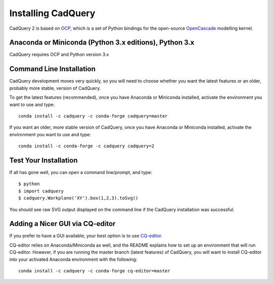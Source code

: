 .. _installation:

Installing CadQuery
===================================

CadQuery 2 is based on
`OCP <https://github.com/CadQuery/OCP>`_,
which is a set of Python bindings for the open-source `OpenCascade <http://www.opencascade.com/>`_ modelling kernel.

Anaconda or Miniconda (Python 3.x editions), Python 3.x
----------------------------------------------
CadQuery requires OCP and Python version 3.x

Command Line Installation
------------------------------------------

CadQuery development moves very quickly, so you will need to choose whether you want the latest features or an older, probably more stable, version of CadQuery.

To get the latest features (recommended), once you have Anaconda or Miniconda installed, activate the environment you want to use and type::

        conda install -c cadquery -c conda-forge cadquery=master

If you want an older, more stable version of CadQuery, once you have Anaconda or Miniconda installed, activate the environment you want to use and type::

        conda install -c conda-forge -c cadquery cadquery=2

Test Your Installation
------------------------

If all has gone well, you can open a command line/prompt, and type::

      $ python
      $ import cadquery
      $ cadquery.Workplane('XY').box(1,2,3).toSvg()

You should see raw SVG output displayed on the command line if the CadQuery installation was successful.

Adding a Nicer GUI via CQ-editor
--------------------------------------------------------

If you prefer to have a GUI available, your best option is to use
`CQ-editor <https://github.com/CadQuery/CQ-editor>`_.

CQ-editor relies on Anaconda/Miniconda as well, and the README explains how to set up an environment that will run CQ-editor. However, if you are running the master branch (latest features) of CadQuery, you will want to install CQ-editor into your activated Anaconda environment with the following::

        conda install -c cadquery -c conda-forge cq-editor=master


